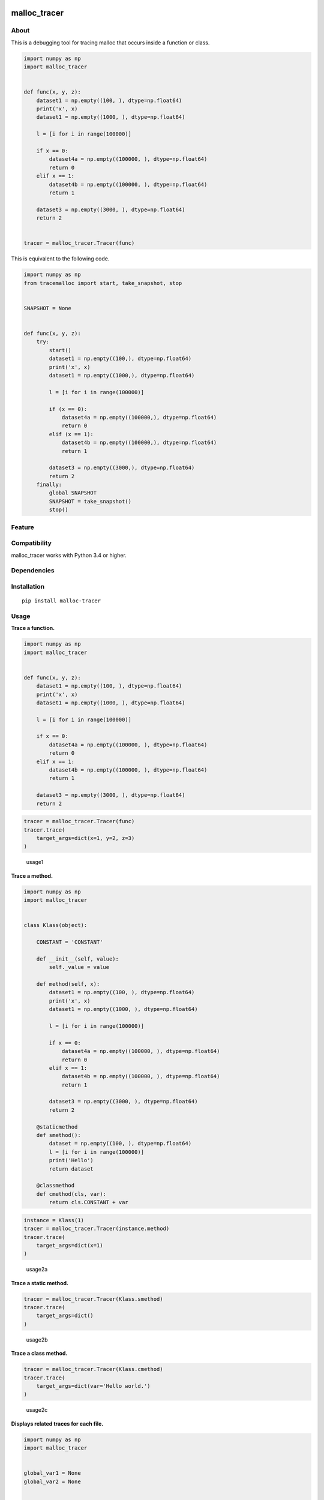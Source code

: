|License| |Build Status| |PyPI version| |Pyversions|

malloc_tracer
=============

About
-----

This is a debugging tool for tracing malloc that occurs inside a
function or class.

.. code:: python

   import numpy as np
   import malloc_tracer


   def func(x, y, z):
       dataset1 = np.empty((100, ), dtype=np.float64)
       print('x', x)
       dataset1 = np.empty((1000, ), dtype=np.float64)

       l = [i for i in range(100000)]

       if x == 0:
           dataset4a = np.empty((100000, ), dtype=np.float64)
           return 0
       elif x == 1:
           dataset4b = np.empty((100000, ), dtype=np.float64)
           return 1

       dataset3 = np.empty((3000, ), dtype=np.float64)
       return 2


   tracer = malloc_tracer.Tracer(func)

This is equivalent to the following code.

.. code:: python

   import numpy as np
   from tracemalloc import start, take_snapshot, stop


   SNAPSHOT = None


   def func(x, y, z):
       try:
           start()
           dataset1 = np.empty((100,), dtype=np.float64)
           print('x', x)
           dataset1 = np.empty((1000,), dtype=np.float64)

           l = [i for i in range(100000)]

           if (x == 0):
               dataset4a = np.empty((100000,), dtype=np.float64)
               return 0
           elif (x == 1):
               dataset4b = np.empty((100000,), dtype=np.float64)
               return 1

           dataset3 = np.empty((3000,), dtype=np.float64)
           return 2
       finally:
           global SNAPSHOT
           SNAPSHOT = take_snapshot()
           stop()

Feature
-------

Compatibility
-------------

malloc_tracer works with Python 3.4 or higher.

Dependencies
------------

Installation
------------

::

   pip install malloc-tracer

Usage
-----

**Trace a function.**

.. code:: python

   import numpy as np
   import malloc_tracer


   def func(x, y, z):
       dataset1 = np.empty((100, ), dtype=np.float64)
       print('x', x)
       dataset1 = np.empty((1000, ), dtype=np.float64)

       l = [i for i in range(100000)]

       if x == 0:
           dataset4a = np.empty((100000, ), dtype=np.float64)
           return 0
       elif x == 1:
           dataset4b = np.empty((100000, ), dtype=np.float64)
           return 1

       dataset3 = np.empty((3000, ), dtype=np.float64)
       return 2

.. code:: python

   tracer = malloc_tracer.Tracer(func)
   tracer.trace(
       target_args=dict(x=1, y=2, z=3)
   )

.. figure:: https://raw.githubusercontent.com/Hasenpfote/malloc_tracer/master/docs/usage1.png
   :alt: usage1

   usage1

**Trace a method.**

.. code:: python

   import numpy as np
   import malloc_tracer


   class Klass(object):

       CONSTANT = 'CONSTANT'

       def __init__(self, value):
           self._value = value

       def method(self, x):
           dataset1 = np.empty((100, ), dtype=np.float64)
           print('x', x)
           dataset1 = np.empty((1000, ), dtype=np.float64)

           l = [i for i in range(100000)]

           if x == 0:
               dataset4a = np.empty((100000, ), dtype=np.float64)
               return 0
           elif x == 1:
               dataset4b = np.empty((100000, ), dtype=np.float64)
               return 1

           dataset3 = np.empty((3000, ), dtype=np.float64)
           return 2

       @staticmethod
       def smethod():
           dataset = np.empty((100, ), dtype=np.float64)
           l = [i for i in range(100000)]
           print('Hello')
           return dataset

       @classmethod
       def cmethod(cls, var):
           return cls.CONSTANT + var

.. code:: python

   instance = Klass(1)
   tracer = malloc_tracer.Tracer(instance.method)
   tracer.trace(
       target_args=dict(x=1)
   )

.. figure:: https://raw.githubusercontent.com/Hasenpfote/malloc_tracer/master/docs/usage2a.png
   :alt: usage2a

   usage2a

**Trace a static method.**

.. code:: python

   tracer = malloc_tracer.Tracer(Klass.smethod)
   tracer.trace(
       target_args=dict()
   )

.. figure:: https://raw.githubusercontent.com/Hasenpfote/malloc_tracer/master/docs/usage2b.png
   :alt: usage2b

   usage2b

**Trace a class method.**

.. code:: python

   tracer = malloc_tracer.Tracer(Klass.cmethod)
   tracer.trace(
       target_args=dict(var='Hello world.')
   )

.. figure:: https://raw.githubusercontent.com/Hasenpfote/malloc_tracer/master/docs/usage2c.png
   :alt: usage2c

   usage2c

**Displays related traces for each file.**

.. code:: python

   import numpy as np
   import malloc_tracer


   global_var1 = None
   global_var2 = None


   def func2():
       global global_var1
       global global_var2
       global_var1 = np.empty((1000, ), dtype=np.float64)
       global_var2 = np.empty((10000, ), dtype=np.float64)


   def func(x, y, z):
       dataset1 = np.empty((100, ), dtype=np.float64)
       print('x', x)
       dataset1 = np.empty((1000, ), dtype=np.float64)

       l = [i for i in range(100000)]

       func2()

       if x == 0:
           dataset4a = np.empty((100000, ), dtype=np.float64)
           return 0
       elif x == 1:
           dataset4b = np.empty((100000, ), dtype=np.float64)
           return 1

       dataset3 = np.empty((3000, ), dtype=np.float64)
       return 2

.. code:: python

   tracer = malloc_tracer.Tracer(func)
   tracer.trace(
       target_args=dict(x=1, y=2, z=3),
       related_traces_output_mode=malloc_tracer.RelatedTracesOutputMode.FOR_EACH_FILE
   )

.. figure:: https://raw.githubusercontent.com/Hasenpfote/malloc_tracer/master/docs/usage3a.png
   :alt: usage3a

   usage3a

**Displays related traces in descending order.**

.. code:: python

   tracer = malloc_tracer.Tracer(func)
   tracer.trace(
       target_args=dict(x=1, y=2, z=3),
       related_traces_output_mode=malloc_tracer.RelatedTracesOutputMode.IN_DESCENDING_ORDER
   )

.. figure:: https://raw.githubusercontent.com/Hasenpfote/malloc_tracer/master/docs/usage3b.png
   :alt: usage3b

   usage3b

**Convenience function.**

.. code:: python

   malloc_tracer.trace(
       func,
       target_args=dict(x=1, y=2, z=3),
       related_traces_output_mode=malloc_tracer.RelatedTracesOutputMode.IN_DESCENDING_ORDER
   )

License
-------

This software is released under the MIT License, see LICENSE.

.. |License| image:: https://img.shields.io/badge/license-MIT-brightgreen.svg
   :target: https://github.com/Hasenpfote/malloc_tracer/blob/master/LICENSE
.. |Build Status| image:: https://travis-ci.com/Hasenpfote/malloc_tracer.svg?branch=master
   :target: https://travis-ci.com/Hasenpfote/malloc_tracer
.. |PyPI version| image:: https://badge.fury.io/py/malloc-tracer.svg
   :target: https://badge.fury.io/py/malloc-tracer
.. |Pyversions| image:: https://img.shields.io/pypi/pyversions/malloc-tracer.svg?style=flat
   :target: https://img.shields.io/pypi/pyversions/malloc-tracer.svg?style=flat
